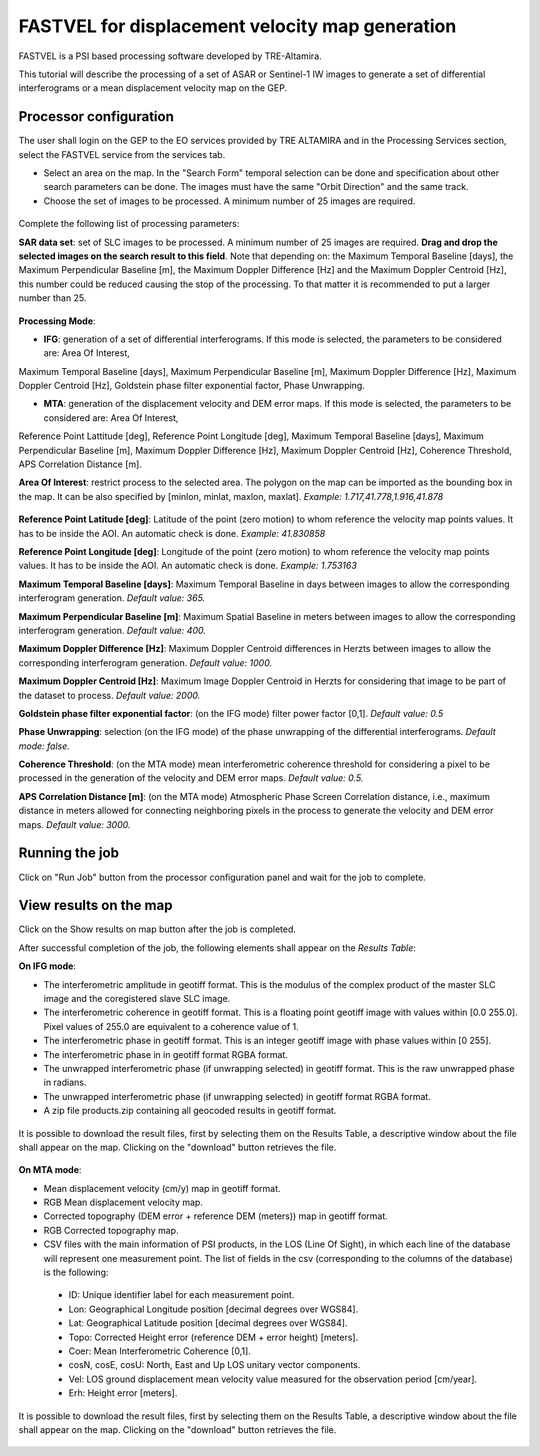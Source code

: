 FASTVEL for displacement velocity map generation
~~~~~~~~~~~~~~~~~~~~~~~~~~~~~~~~~~~~~~~~~~~~~~~~~~~~~~~~~

FASTVEL is a PSI based processing software developed by TRE-Altamira.

This tutorial will describe the processing of a set of ASAR or Sentinel-1 IW images to generate a set of differential interferograms 
or a mean displacement velocity map on the GEP.

Processor configuration
=======================

The user shall login on the GEP to the EO services provided by TRE ALTAMIRA and in the Processing Services section, select the FASTVEL service from 
the services tab.


* Select an area on the map. In the "Search Form" temporal selection can be done and specification about other search parameters can be done. The images must have the same "Orbit Direction" and the same track.

* Choose the set of images to be processed. A minimum number of 25 images are required.

.. figure:: assets/tuto_fastvel_1.png
	:figclass: align-center
        :width: 750px
        :align: center

Complete the following list of processing parameters:

**SAR data set**: set of SLC images to be processed. A minimum number of 25 images are required. **Drag 
and drop the selected images on the search result to this field**. Note that depending on: the Maximum Temporal Baseline [days], the 
Maximum Perpendicular Baseline [m], the Maximum Doppler Difference [Hz] and the Maximum Doppler Centroid [Hz], this number could be reduced 
causing the stop of the processing. To that matter it is recommended to put a larger number than 25.

.. figure:: assets/tuto_fastvel_2.png
	:figclass: align-center
        :width: 750px
        :align: center
 
 
.. figure:: assets/tuto_fastvel_3.png
	:figclass: align-center
        :width: 750px
        :align: center

**Processing Mode**:

* **IFG**: generation of a set of differential interferograms. If this mode is selected, the parameters to be considered are: Area Of Interest, 
Maximum Temporal Baseline [days], Maximum Perpendicular Baseline [m], Maximum Doppler Difference [Hz],   
Maximum Doppler Centroid [Hz], Goldstein phase filter exponential factor, Phase Unwrapping.

* **MTA**: generation of the displacement velocity and DEM error maps. If this mode is selected, the parameters to be considered are: Area Of Interest,
Reference Point Lattitude [deg], Reference Point Longitude [deg], Maximum Temporal Baseline [days], Maximum Perpendicular Baseline [m],
Maximum Doppler Difference [Hz], Maximum Doppler Centroid [Hz], Coherence Threshold, APS Correlation Distance [m].

**Area Of Interest**: restrict process to the selected area. The polygon on the map can be imported as the bounding box in the map. 
It can be also specified by [minlon, minlat, maxlon, maxlat]. *Example: 1.717,41.778,1.916,41.878*

.. figure:: assets/tuto_fastvel_4.png
	:figclass: align-center
        :width: 750px
        :align: center

**Reference Point Latitude [deg]**: Latitude of the point (zero motion) to whom reference the velocity map points values. It has to be inside the AOI. An automatic check is done. *Example: 41.830858*

**Reference Point Longitude [deg]**: Longitude of the point (zero motion) to whom reference the velocity map points values. It has to be inside the AOI. An automatic check is done. *Example: 1.753163*

**Maximum Temporal Baseline [days]**: Maximum Temporal Baseline in days between images to allow the corresponding interferogram generation. *Default value: 365.*

**Maximum Perpendicular Baseline [m]**: Maximum Spatial Baseline in meters between images to allow the corresponding interferogram generation. *Default value: 400.*

**Maximum Doppler Difference [Hz]**: Maximum Doppler Centroid differences in Herzts between images to allow the corresponding interferogram generation. 
*Default value: 1000.*

**Maximum Doppler Centroid [Hz]**: Maximum Image Doppler Centroid in Herzts for considering that image to be part of the dataset to process. *Default value: 2000.*

**Goldstein phase filter exponential factor**: (on the IFG mode) filter power factor [0,1]. *Default value: 0.5*

**Phase Unwrapping**: selection (on the IFG mode) of the phase unwrapping of the differential interferograms. *Default mode: false.*

**Coherence Threshold**: (on the MTA mode) mean interferometric coherence threshold for considering a pixel to be processed in the 
generation of the velocity and DEM error maps. *Default value: 0.5.*

**APS Correlation Distance [m]**: (on the MTA mode) Atmospheric Phase Screen Correlation distance, i.e., 
maximum distance in meters allowed for connecting neighboring pixels in the process to generate the velocity and DEM error maps. *Default value: 3000.*


Running the job
===============

Click on "Run Job" button from the processor configuration panel and wait for the job to complete.

.. figure:: assets/tuto_fastvel_5.png
	:figclass: align-center
        :width: 750px
        :align: center

.. figure:: assets/tuto_fastvel_6.png
	:figclass: align-center
        :width: 750px
        :align: center


View results on the map
=======================

Click on the Show results on map button after the job is completed.

After successful completion of the job, the following elements shall appear on the *Results Table*:

**On IFG mode**:

* The interferometric amplitude in geotiff format. This is the modulus of the complex product of the master SLC image and the coregistered slave SLC image.
* The interferometric coherence in geotiff format. This is a floating point geotiff image with values within [0.0 255.0]. Pixel values of 255.0 are equivalent to a coherence value of 1.
* The interferometric phase in geotiff format. This is an integer geotiff image with phase values within [0 255].
* The interferometric phase in in geotiff format RGBA format.
* The unwrapped interferometric phase (if unwrapping selected) in geotiff format. This is the raw unwrapped phase in radians.
* The unwrapped interferometric phase (if unwrapping selected) in geotiff format RGBA format.
* A zip file products.zip containing all geocoded results in geotiff format.

.. figure:: assets/tuto_fastvel_7.png
	:figclass: align-center
        :width: 750px
        :align: center

It is possible to download the result files, first by selecting them on the Results Table, a descriptive window about the file shall appear on the map. Clicking on the "download" button retrieves the file.

.. figure:: assets/tuto_fastvel_8.png
	:figclass: align-center
        :width: 750px
        :align: center

**On MTA mode**:

* Mean displacement velocity (cm/y) map in geotiff format. 
* RGB Mean displacement velocity map.
* Corrected topography (DEM error + reference DEM (meters)) map in geotiff format.
* RGB Corrected topography map.
* CSV files with the main information of PSI products, in the LOS (Line Of Sight), in which each line of the database will represent one measurement point. The list of fields in the csv (corresponding to the columns of the database) is the following:
 
 - ID: Unique identifier label for each measurement point.
 - Lon: Geographical Longitude position [decimal degrees over WGS84]. 
 - Lat: Geographical Latitude position [decimal degrees over WGS84]. 
 - Topo: Corrected Height error (reference DEM + error height) [meters].
 - Coer: Mean Interferometric  Coherence [0,1].
 - cosN, cosE, cosU: North, East and Up LOS unitary vector components.
 - Vel: LOS ground displacement mean velocity value measured for the observation period [cm/year].
 - Erh: Height error [meters].

.. figure:: assets/tuto_fastvel_9.png
	:figclass: align-center
        :width: 750px
        :align: center

It is possible to download the result files, first by selecting them on the Results Table, a descriptive window about the file shall appear on the map. Clicking on the "download" button retrieves the file.

.. figure:: assets/tuto_fastvel_10.png
	:figclass: align-center
        :width: 750px
        :align: center


